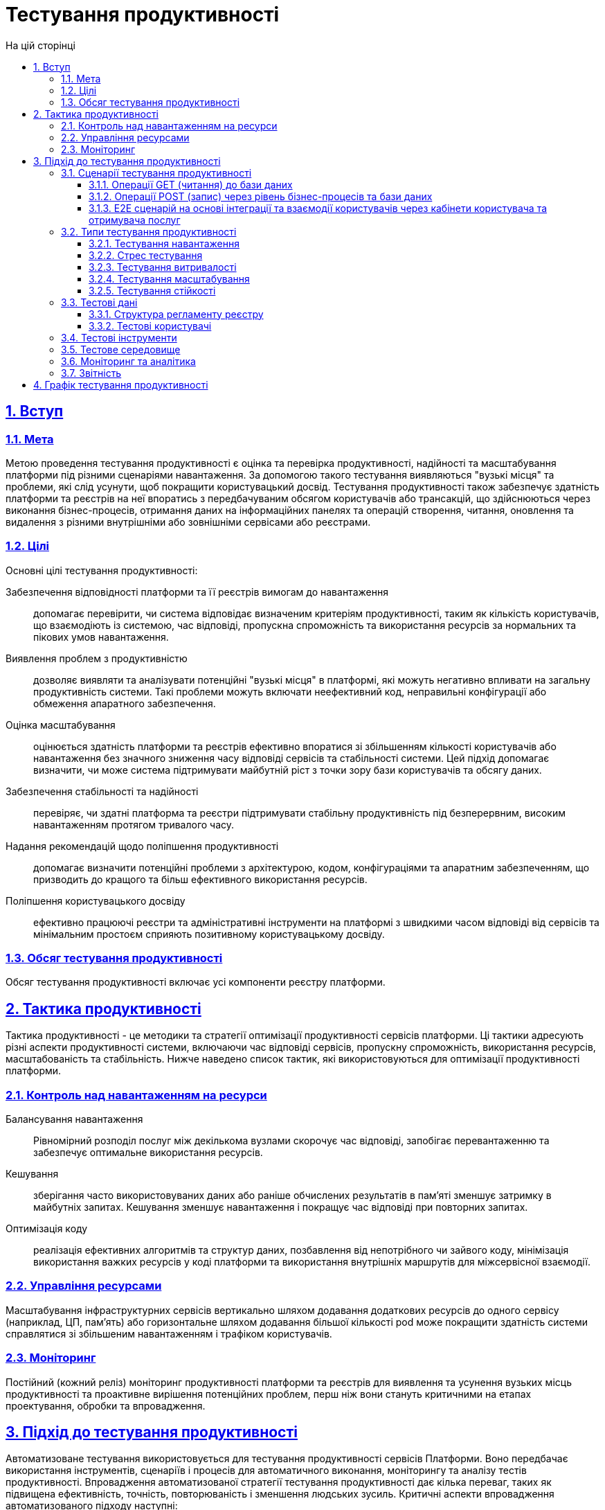 :toc-title: На цій сторінці
:toc: auto
:toclevels: 5
:experimental:
:sectnums:
:sectnumlevels: 5
:sectanchors:
:sectlinks:
:partnums:

= Тестування продуктивності

== Вступ

=== Мета

Метою проведення тестування продуктивності є оцінка та перевірка продуктивності, надійності та масштабування платформи під різними сценаріями навантаження. За допомогою такого тестування виявляються "вузькі місця" та проблеми, які слід усунути, щоб покращити користувацький досвід. Тестування продуктивності також забезпечує здатність платформи та реєстрів на неї впоратись з передбачуваним обсягом користувачів або трансакцій, що здійснюються через виконання бізнес-процесів, отримання даних на інформаційних панелях та операцій створення, читання, оновлення та видалення з різними внутрішніми або зовнішніми сервісами або реєстрами.

=== Цілі

Основні цілі тестування продуктивності:

Забезпечення відповідності платформи та її реєстрів вимогам до навантаження:: допомагає перевірити, чи система відповідає визначеним критеріям продуктивності, таким як кількість користувачів, що взаємодіють із системою, час відповіді, пропускна спроможність та використання ресурсів за нормальних та пікових умов навантаження.

Виявлення проблем з продуктивністю:: дозволяє виявляти та аналізувати потенційні "вузькі місця" в платформі, які можуть негативно впливати на загальну продуктивність системи. Такі проблеми можуть включати неефективний код, неправильні конфігурації або обмеження апаратного забезпечення.

Оцінка масштабування:: оцінюється здатність платформи та реєстрів ефективно впоратися зі збільшенням кількості користувачів або навантаження без значного зниження часу відповіді сервісів та стабільності системи. Цей підхід допомагає визначити, чи може система підтримувати майбутній ріст з точки зору бази користувачів та обсягу даних.

Забезпечення стабільності та надійності:: перевіряє, чи здатні платформа та реєстри підтримувати стабільну продуктивність під безперервним, високим навантаженням протягом тривалого часу.

Надання рекомендацій щодо поліпшення продуктивності:: допомагає визначити потенційні проблеми з архітектурою, кодом, конфігураціями та апаратним забезпеченням, що призводить до кращого та більш ефективного використання ресурсів.

Поліпшення користувацького досвіду:: ефективно працюючі реєстри та адміністративні інструменти на платформі з швидкими часом відповіді від сервісів та мінімальним простоєм сприяють позитивному користувацькому досвіду.

=== Обсяг тестування продуктивності

Обсяг тестування продуктивності включає усі компоненти реєстру платформи.

== Тактика продуктивності

Тактика продуктивності - це методики та стратегії оптимізації продуктивності сервісів платформи. Ці тактики адресують різні аспекти продуктивності системи, включаючи час відповіді сервісів, пропускну спроможність, використання ресурсів, масштабованість та стабільність. Нижче наведено список тактик, які використовуються для оптимізації продуктивності платформи.

=== Контроль над навантаженням на ресурси

Балансування навантаження::
Рівномірний розподіл послуг між декількома вузлами скорочує час відповіді, запобігає перевантаженню та забезпечує оптимальне використання ресурсів.

Кешування:: зберігання часто використовуваних даних або раніше обчислених результатів в пам'яті зменшує затримку в майбутніх запитах. Кешування зменшує навантаження і покращує час відповіді при повторних запитах.

Оптимізація коду:: реалізація ефективних алгоритмів та структур даних, позбавлення від непотрібного чи зайвого коду, мінімізація використання важких ресурсів у коді платформи та використання внутрішніх маршрутів для міжсервісної взаємодії.

=== Управління ресурсами

Масштабування інфраструктурних сервісів вертикально шляхом додавання додаткових ресурсів до одного сервісу (наприклад, ЦП, пам’ять) або горизонтальне шляхом додавання більшої кількості pod може покращити здатність системи справлятися зі збільшеним навантаженням і трафіком користувачів.

=== Моніторинг

Постійний (кожний реліз) моніторинг продуктивності платформи та реєстрів для виявлення та усунення вузьких місць продуктивності та проактивне вирішення потенційних проблем, перш ніж вони стануть критичними на етапах проектування, обробки та впровадження.

== Підхід до тестування продуктивності

Автоматизоване тестування використовується для тестування продуктивності сервісів Платформи. Воно передбачає використання інструментів, сценаріїв і процесів для автоматичного виконання, моніторингу та аналізу тестів продуктивності. Впровадження автоматизованої стратегії тестування продуктивності дає кілька переваг, таких як підвищена ефективність, точність, повторюваність і зменшення людських зусиль. Критичні аспекти впровадження автоматизованого підходу наступні:

* проектування сценаріїв тестування;
* визначення та створення тестових даних;
* вибір інструментів;
* виконання тестів (кожен реліз) на окремому середовищі;
* моніторинг та аналітика;
* звітність.

=== Сценарії тестування продуктивності

Як основу для сценаріїв продуктивності реєстрів було взято кінцеві (Е2Е) користувацькі сценарії на рівні API для одного з розроблених реєстрів (детальний опис регламенту наведено в розділі з тестовими даними) та окремі операції GET/POST до бази даних.

Умови та тип запуску мають бути визначені для кожного сценарію перед виконанням.

*Умови*: час виконання (наприклад, 1 година), кількість користувачів (наприклад, 1500), кількість реєстрів (наприклад, 5)

[TIP]
Кількість користувачів може варіюватися і залежати від базових метрик, зазначених у вимогах до типу реєстру.

*Тип запуску*: навантаження (очікуване навантаження), стрес (підвищене навантаження)

Нижче наведено список сценаріїв.

==== Операції GET (читання) до бази даних

Поточний сценарій зосереджений на вивченні продуктивності ізольованих компонентів бази даних реєстру Платформи та дає можливість переконатися, що компонент може витримувати очікувані навантаження. Тест виконує наступні кроки: вхід до кабінету користувача та отримання списку областей та районів з бази даних, оскільки цей запит оперує найбільшим масивом даних і кількістю посилань.

==== Операції POST (запис) через рівень бізнес-процесів та бази даних

Поточний сценарій спрямований на вивчення продуктивності компонентів реєстру платформи в інтеграції, забезпечуючи здатність основних функціональних компонентів платформи витримувати передбачувані навантаження.

Тест виконує наступні кроки:

* Вхід у кабінет користувача
* Отримання інформації з інформаційної панелі кабінету
* Створення нового хімічного фактора в базі даних

==== E2E сценарій на основі інтеграції та взаємодії користувачів через кабінети користувача та отримувача послуг

Поточний сценарій спрямований на вивчення продуктивності платформи в цілому. Він імітує основні сценарії користувацької взаємодії та їхніх взаємодій: створення лабораторії, зміна її даних, додавання персоналу тощо. Ці сценарії коригуються відповідно до частоти використання користувачами та відповідних затримок для типових операцій. Цей сценарій виконується проти 1 і 5 реєстрів окремими тестами.

Візуалізація кроків E2E-сценаріїв описана нижче:

.Схема E2E-сценарію на основі частоти використання користувачами
image::testing:performanceTesting/img-1.png[align="center"]

pass:[<br>]

.Схема API запитів виконання бізнес-процесів для E2E-сценаріїв
image::testing:performanceTesting/img-2.png[align="center"]

=== Типи тестування продуктивності

Існує декілька типів тестів продуктивності, кожен з яких фокусується на різних аспектах продуктивності Платформи:

==== Тестування навантаження

Перевіряє здатність Платформи та реєстрів працювати під очікуваним навантаженням користувачів. Метою є виявлення та аналіз поведінки системи, такої як час відповіді, пропускна здатність і використання ресурсів, коли кілька користувачів одночасно виконують дії над системою, а також виявлення проблем з продуктивністю. Зазвичай використовується у всіх сценаріях, описаних у попередньому розділі.

==== Стрес тестування

Оцінює продуктивність та стабільність системи в умовах екстремальних користувацьких навантажень. Тестування виявляє точку зламу платформи та реєстрів та допомагає виявити неочікувані проблеми. Зазвичай використовується при автентифікації, читанні/запису даних в базу даних.

==== Тестування витривалості

Оцінює надійність та міцність платформи та реєстрів шляхом піддавання їх безперервному навантаженню протягом тривалого часу. Цей тип тестування допомагає виявити проблеми, такі як витік пам'яті, вичерпання ресурсів та поступове зниження продуктивності. Зазвичай використовується в усіх сценаріях протягом 8 годин.

==== Тестування масштабування

Оцінює здатність платформи та реєстрів масштабуватися вгору або вниз у відповідь на зміни в навантаженні, користувацькому трафіку або вимогах до ресурсів. Цей підхід включає вертикальне масштабування (додавання більше ресурсів до сервісу, який спричинив "вузьке місце") та горизонтальне масштабування (виконання тестів проти кількох реєстрів).

==== Тестування стійкості

Оцінює здатність платформ і реєстрів підтримувати функціонування і продуктивність у несприятливих умовах, таких як системні збої, погіршення апаратного забезпечення або збої в роботі мережі. Мета полягає в тому, щоб забезпечити належне відновлення системи та продовжувати забезпечувати прийнятну роботу користувача за таких обставин.


=== Тестові дані

==== Структура регламенту реєстру

Дані (бізнес-процеси та форми, модель даних із початковим завантаженням) одного з розроблених регламентів (реєстр сертифікованих лабораторій) використовуються як основа для всіх тестів.

Модель даних::

Модель даних (xref:arch:attachment$/architecture/performanceTesting/physicalModel.pdf[Завантажити]) побудована на основі реального Excel like реєстру Міністерства праці. Для кожної директорії та таблиці автоматично створені API ендпоінти (CRUD) для додавання, зчитування, оновлення та видалення значень. Заповнення форм даними, отриманими з бази даних, виконується з використанням створених Search Condition.

.Фізична модель даних
image::testing:performanceTesting/physicalDataModel.png[align="center"]

Бізнес-процеси::

Бізнес-процеси та модель даних узгоджені між собою. Правила валідації даних на формах бізнес-процесів та в моделі даних не суперечать один одному.
+
Перелік бізнес-процесів, які використовуються у тестах:

* Створення лабораторії (xref:arch:attachment$/architecture/performance-testing/add-lab.bpmn[Завантажити])
* Оновлення лабораторії (xref:arch:attachment$/architecture/performance-testing/update-lab.bpmn[Завантажити])
* Внесення даних в кадровий склад (xref:arch:attachment$/architecture/performance-testing/add-personnel.bpmn[Завантажити])
* Створення довідника хімічний довільні (xref:arch:attachment$/architecture/performance-testing/update-dict.bpmn[Завантажити])
* Створення заяви на первинне внесення (xref:arch:attachment$/architecture/performance-testing/create-app-primary.bpmn[Завантажити])
* Створення заяви на розширення факторів (xref:arch:attachment$/architecture/performance-testing/create-app-expanse.bpmn[Завантажити])
* Створення заяви на видалення Лабораторії з переліку (xref:arch:attachment$/architecture/performance-testing/create-app-expanse.bpmn[Завантажити])

==== Тестові користувачі

Тестові користувачі створюються у сервісі Keycloak з відповідними атрибутами та ролями перед кожним виконанням тесту.

=== Тестові інструменти

Тести на навантаження написані за допомогою інструмента JMeter (стандарт галузі) та Carrier інструменту (https://public.getcarrier.io/), який безпосередньо запускає тести, накопичує результати їх виконання у реальному часі на відповідному Dashboard (звіти) та надає інструменти для їх аналізу.

=== Тестове середовище

Для системного тестування продуктивності використовується кластер Openshift у AWS. Створено окремий реєстр (perf-test) та налаштовані всі необхідні моки (імітації) інтеграційних модулів до зовнішніх систем. Тестування проводиться у ізольованому середовищі від зовнішніх систем та не працює з зовнішніми джерелами даних.

=== Моніторинг та аналітика

Для успішного аналізу піків і сплесків навантажень використовуються наступні засоби моніторингу та реєстрації:

* *Kibana/ElasticSearch* -- для пошуку та аналізу логов сервісів Платформи та реєстрів;
* *Grafana/Prometheus* на рівні *централізованих* служб -- для моніторингу показників ефективності центральних компонентів;
* *Grafana/Prometheus* на рівні сервісів *реєстрів* -- для моніторингу показників навантаження компонентів реєстрів;
* **Jaeger (Kiali)** -- для відстеження послідовності "запитів/відповідей".

=== Звітність

Керівник процесу тестування продуктивності готує звіти після кожної ітерації виконання тестів продуктивності та публікує їх у документації Платформи.

Звіти з тестування продуктивності містять:

* Метрики та статистику, отриману з інструментів Carrier, Grafana та Jaeger: загальні характеристики сценаріїв, основний графік виконання, графік кількості запитів за одиницю часу, таблиця параметрів за кожним запитом, використання ресурсів (ЦПУ, ОЗП, мережеве використання), таблиця використання ЦПУ за кожним сервісом, таблиця використання ОЗП за кожним сервісом, таблиця використання мережі за кожним сервісом;
* Список проблем (з назвою запиту, URL, кодом відповіді та повідомленням про помилку) під час виконання тесту.
* Загальний висновок щодо продуктивності реєстру та його сервісів.

== Графік тестування продуктивності

Тестування продуктивності проводиться в кожному релізі. Якщо виявлено проблеми, керівник процесу формує відповідні завдання і реалізовує їх у рамках релізних заходів. Після внесення та тестування всіх необхідних змін проводиться новий раунд тестування продуктивності для підтвердження відсутності проблем, пов'язаних з продуктивністю.